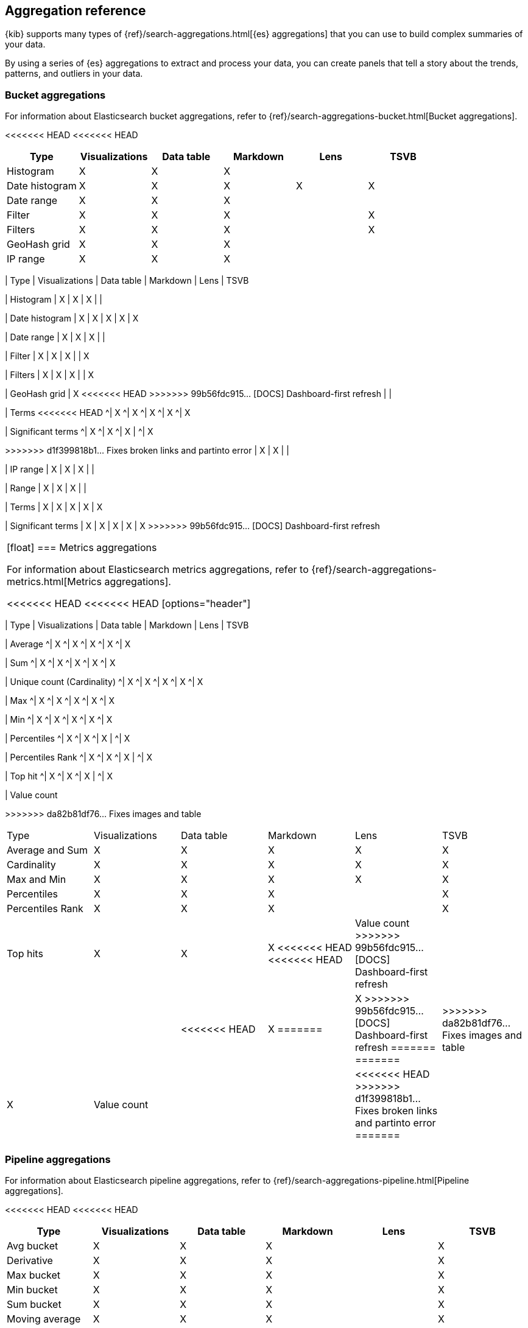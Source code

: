 [[aggregation-reference]]
== Aggregation reference

{kib} supports many types of {ref}/search-aggregations.html[{es} aggregations] that you can use to build complex summaries of your data. 

By using a series of {es} aggregations to extract and process your data, you can create panels that tell a 
story about the trends, patterns, and outliers in your data.

[float]
[[bucket-aggregations]]
=== Bucket aggregations

For information about Elasticsearch bucket aggregations, refer to {ref}/search-aggregations-bucket.html[Bucket aggregations].

<<<<<<< HEAD
<<<<<<< HEAD
[options="header"]
|===

| Type | Visualizations | Data table | Markdown | Lens | TSVB 

| Histogram
^| X
^| X
^| X
| 
| 

| Date histogram
^| X
^| X
^| X
^| X
^| X

| Date range
^| X
^| X
^| X
| 
| 

| Filter
^| X
^| X
^| X
| 
^| X

| Filters
^| X
^| X
^| X
| 
^| X

| GeoHash grid
^| X
^| X
^| X
| 
| 

| IP range
^| X
^| X
^| X
| 
| 

| Range
^| X
^| X
^| X
=======
=======
[options="header"]
>>>>>>> da82b81df76... Fixes images and table
|===

| Type | Visualizations | Data table | Markdown | Lens | TSVB

| Histogram
| X
| X
| X
| 
| 

| Date histogram
| X
| X
| X
| X
| X

| Date range
| X
| X
| X
| 
| 

| Filter
| X
| X
| X
| 
| X

| Filters
| X
| X
| X
| 
| X

| GeoHash grid
| X
<<<<<<< HEAD
>>>>>>> 99b56fdc915... [DOCS] Dashboard-first refresh
| 
| 

| Terms
<<<<<<< HEAD
^| X
^| X
^| X
^| X
^| X

| Significant terms
^| X
^| X
^| X
|
^| X
=======
=======
>>>>>>> d1f399818b1... Fixes broken links and partinto error
| X
| X
| 
| 

| IP range
| X
| X
| X
| 
| 

| Range
| X
| X
| X
| 
| 

| Terms
| X
| X
| X
| X
| X

| Significant terms
| X
| X
| X
| X
| X
>>>>>>> 99b56fdc915... [DOCS] Dashboard-first refresh

|===

[float]
[[metrics-aggregations]]
=== Metrics aggregations

For information about Elasticsearch metrics aggregations, refer to {ref}/search-aggregations-metrics.html[Metrics aggregations].

<<<<<<< HEAD
<<<<<<< HEAD
[options="header"]
|===

| Type | Visualizations | Data table | Markdown | Lens | TSVB

| Average
^| X
^| X
^| X
^| X
^| X

| Sum 
^| X
^| X
^| X
^| X
^| X

| Unique count (Cardinality)
^| X
^| X
^| X
^| X
^| X

| Max
^| X
^| X
^| X
^| X
^| X

| Min
^| X
^| X
^| X
^| X
^| X

| Percentiles
^| X
^| X
^| X
| 
^| X

| Percentiles Rank
^| X
^| X
^| X
| 
^| X

| Top hit 
^| X
^| X
^| X
| 
^| X

| Value count 
=======
=======
[options="header"]
>>>>>>> da82b81df76... Fixes images and table
|===

| Type | Visualizations | Data table | Markdown | Lens | TSVB

| Average and Sum 
| X
| X
| X
| X
| X

| Cardinality
| X
| X
| X
| X
| X

| Max and Min
| X
| X
| X
| X
| X

| Percentiles
| X
| X
| X
| 
| X

| Percentiles Rank
| X
| X
| X
| 
| X

| Top hits 
| X
| X
| X
<<<<<<< HEAD
<<<<<<< HEAD

| Value count
>>>>>>> 99b56fdc915... [DOCS] Dashboard-first refresh
| 
| 
| 
| 
<<<<<<< HEAD
^| X
=======
| X
>>>>>>> 99b56fdc915... [DOCS] Dashboard-first refresh
=======
=======
| 
>>>>>>> da82b81df76... Fixes images and table
| X

| Value count 
| 
| 
| 
<<<<<<< HEAD
>>>>>>> d1f399818b1... Fixes broken links and partinto error
=======
| 
| X
>>>>>>> da82b81df76... Fixes images and table

|===

[float]
[[pipeline-aggregations]]
=== Pipeline aggregations

For information about Elasticsearch pipeline aggregations, refer to {ref}/search-aggregations-pipeline.html[Pipeline aggregations].

<<<<<<< HEAD
<<<<<<< HEAD
[options="header"]
|===

| Type | Visualizations | Data table | Markdown | Lens | TSVB

| Avg bucket  
^| X
^| X
^| X
| 
^| X

| Derivative  
^| X
^| X
^| X
| 
^| X

| Max bucket   
^| X
^| X
^| X
| 
^| X

| Min bucket   
^| X
^| X
^| X
| 
^| X

| Sum bucket  
^| X
^| X
^| X
^| 
^| X
 
| Moving average  
^| X
^| X
^| X
^| 
^| X

| Cumulative sum 
^| X
^| X
^| X
^| 
^| X
=======
=======
[options="header"]
>>>>>>> da82b81df76... Fixes images and table
|===

| Type | Visualizations | Data table | Markdown | Lens | TSVB

| Avg bucket  
| X
| X
| X
| 
| X

| Derivative  
| X
| X
| X
| 
| X

| Max and min bucket   
| X
| X
| X
| 
| X

| Sum bucket  
| X
| X
| X
| 
| X
 
| Moving average  
| X
| X
| X
| 
| X

| Cumulative sum 
| X
| X
| X
| X
| X
>>>>>>> 99b56fdc915... [DOCS] Dashboard-first refresh

| Bucket script 
| 
| 
| 
| 
<<<<<<< HEAD
^| X

| Serial differencing 
^| X
^| X
^| X
| 
^| X

|===
=======
| X

| Serial differencing 
| X
| X
| X
| 
| X

|===

>>>>>>> 99b56fdc915... [DOCS] Dashboard-first refresh
